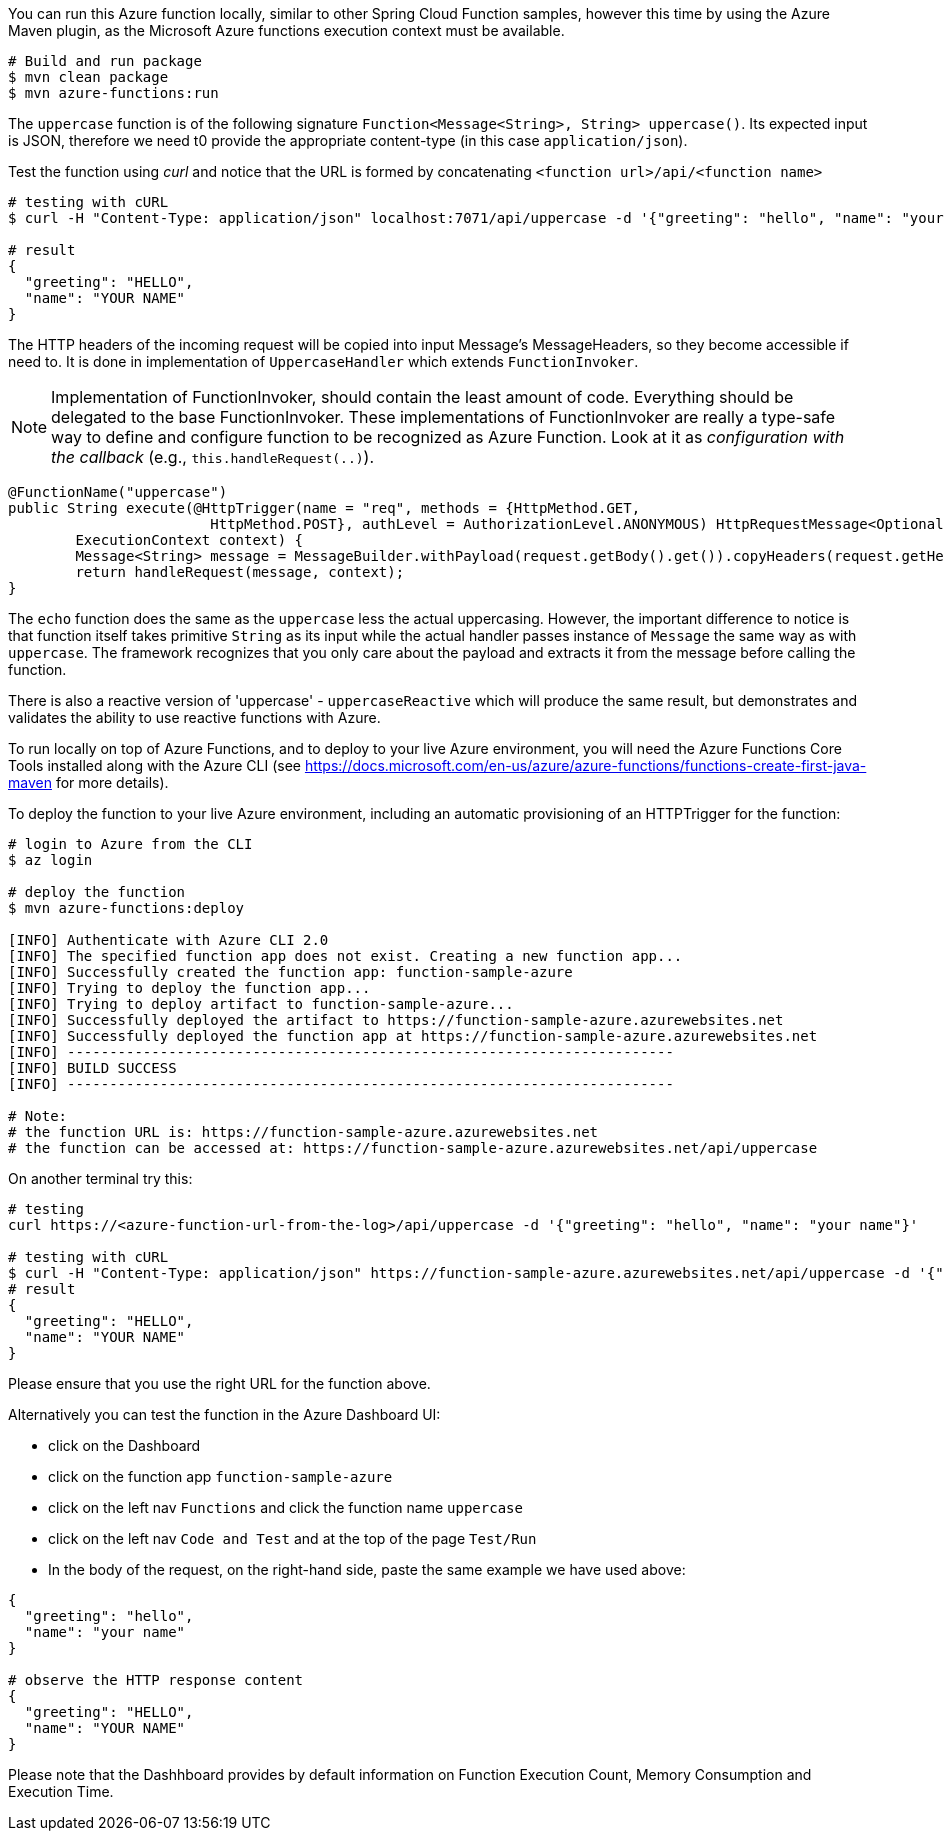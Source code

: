You can run this Azure function locally, similar to other Spring Cloud Function samples, however 
this time by using the Azure Maven plugin, as the Microsoft Azure functions execution context must be available.

----
# Build and run package 
$ mvn clean package 
$ mvn azure-functions:run
----

The `uppercase` function is of the following signature `Function<Message<String>, String> uppercase()`. Its expected input is JSON, 
therefore we need t0 provide the appropriate content-type (in this case `application/json`). 

Test the function using _curl_ and notice that the URL is formed by concatenating `<function url>/api/<function name>`
----
# testing with cURL
$ curl -H "Content-Type: application/json" localhost:7071/api/uppercase -d '{"greeting": "hello", "name": "your name"}'

# result
{
  "greeting": "HELLO",
  "name": "YOUR NAME"
}
----

The HTTP headers of the incoming request will be copied into input Message's MessageHeaders, so they become accessible if need to. 
It is done in implementation of `UppercaseHandler` which extends `FunctionInvoker`. 

NOTE: Implementation of FunctionInvoker, should contain the least amount of code. Everything should be delegated to the base FunctionInvoker.
These implementations of FunctionInvoker are really a type-safe way to define and configure function to be recognized as Azure Function. 
Look at it as _configuration with the callback_ (e.g., `this.handleRequest(..)`).
----
@FunctionName("uppercase")
public String execute(@HttpTrigger(name = "req", methods = {HttpMethod.GET,
			HttpMethod.POST}, authLevel = AuthorizationLevel.ANONYMOUS) HttpRequestMessage<Optional<String>> request,
	ExecutionContext context) {
	Message<String> message = MessageBuilder.withPayload(request.getBody().get()).copyHeaders(request.getHeaders()).build();
	return handleRequest(message, context);
}
----


The `echo` function does the same as the `uppercase` less the actual uppercasing. However, the important difference to notice is that function itself 
takes primitive `String` as its input while the actual handler passes instance of `Message` the same way as with `uppercase`. The framework recognizes that 
you only care about the payload and extracts it from the message before calling the function. 


There is also a reactive version of 'uppercase' - `uppercaseReactive` which will produce the same result, but 
demonstrates and validates the ability to use reactive functions with Azure.

To run locally on top of Azure Functions, and to deploy to your live Azure environment, you will need the Azure Functions Core Tools installed along with the Azure CLI (see https://docs.microsoft.com/en-us/azure/azure-functions/functions-create-first-java-maven for more details).

To deploy the function to your live Azure environment, including an automatic provisioning of an HTTPTrigger for the function:
----
# login to Azure from the CLI
$ az login

# deploy the function
$ mvn azure-functions:deploy

[INFO] Authenticate with Azure CLI 2.0
[INFO] The specified function app does not exist. Creating a new function app...
[INFO] Successfully created the function app: function-sample-azure
[INFO] Trying to deploy the function app...
[INFO] Trying to deploy artifact to function-sample-azure...
[INFO] Successfully deployed the artifact to https://function-sample-azure.azurewebsites.net
[INFO] Successfully deployed the function app at https://function-sample-azure.azurewebsites.net
[INFO] ------------------------------------------------------------------------
[INFO] BUILD SUCCESS
[INFO] ------------------------------------------------------------------------

# Note: 
# the function URL is: https://function-sample-azure.azurewebsites.net
# the function can be accessed at: https://function-sample-azure.azurewebsites.net/api/uppercase
----

On another terminal try this: 
----
# testing
curl https://<azure-function-url-from-the-log>/api/uppercase -d '{"greeting": "hello", "name": "your name"}'

# testing with cURL
$ curl -H "Content-Type: application/json" https://function-sample-azure.azurewebsites.net/api/uppercase -d '{"greeting": "hello", "name": "your name"}'
# result
{
  "greeting": "HELLO",
  "name": "YOUR NAME"
}
----

Please ensure that you use the right URL for the function above. 

Alternatively you can test the function in the Azure Dashboard UI:

* click on the Dashboard
* click on the function app `function-sample-azure` 
* click on the left nav `Functions` and click the function name `uppercase`
* click on the left nav `Code and Test` and at the top of the page `Test/Run`
* In the body of the request, on the right-hand side, paste the same example we have used above:
----
{
  "greeting": "hello",
  "name": "your name"
}

# observe the HTTP response content
{
  "greeting": "HELLO",
  "name": "YOUR NAME"
}
----

Please note that the Dashhboard provides by default information on Function Execution Count, Memory Consumption and Execution Time.
